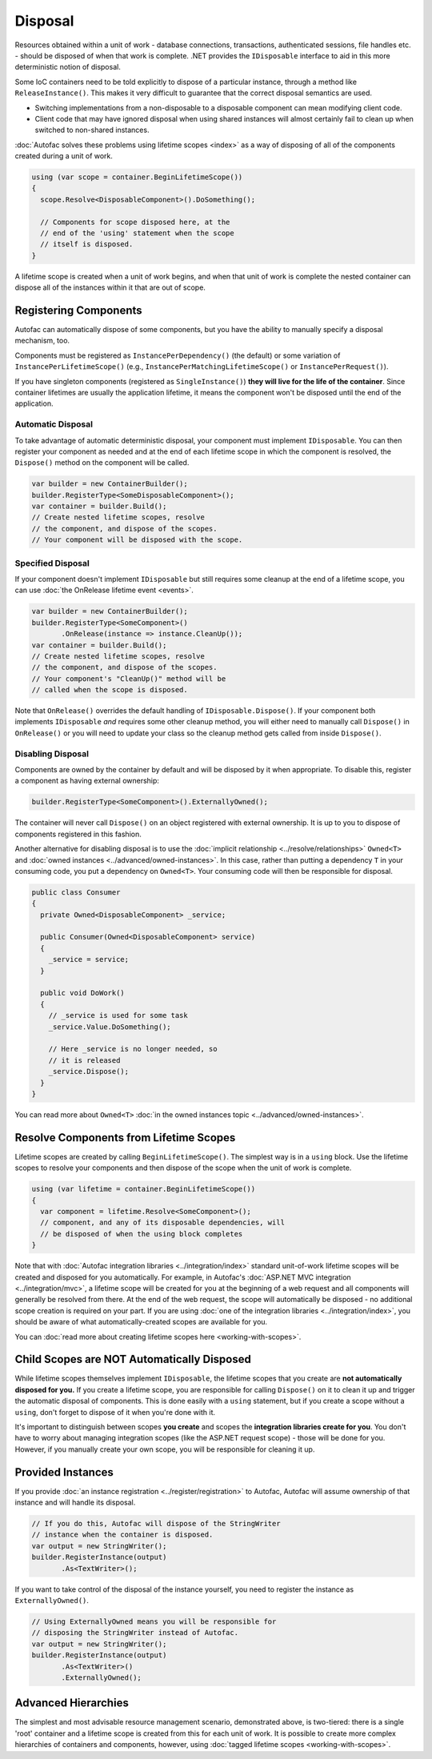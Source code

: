 ========
Disposal
========
Resources obtained within a unit of work - database connections, transactions, authenticated sessions, file handles etc. - should be disposed of when that work is complete. .NET provides the ``IDisposable`` interface to aid in this more deterministic notion of disposal.

Some IoC containers need to be told explicitly to dispose of a particular instance, through a method like ``ReleaseInstance()``. This makes it very difficult to guarantee that the correct disposal semantics are used.

* Switching implementations from a non-disposable to a disposable component can mean modifying client code.
* Client code that may have ignored disposal when using shared instances will almost certainly fail to clean up when switched to non-shared instances.

:doc:`Autofac solves these problems using lifetime scopes <index>` as a way of disposing of all of the components created during a unit of work.

.. sourcecode:: csharp

    using (var scope = container.BeginLifetimeScope())
    {
      scope.Resolve<DisposableComponent>().DoSomething();

      // Components for scope disposed here, at the
      // end of the 'using' statement when the scope
      // itself is disposed.
    }

A lifetime scope is created when a unit of work begins, and when that unit of work is complete the nested container can dispose all of the instances within it that are out of scope.

Registering Components
======================

Autofac can automatically dispose of some components, but you have the ability to manually specify a disposal mechanism, too.

Components must be registered as ``InstancePerDependency()`` (the default) or some variation of ``InstancePerLifetimeScope()`` (e.g., ``InstancePerMatchingLifetimeScope()`` or ``InstancePerRequest()``).

If you have singleton components (registered as ``SingleInstance()``) **they will live for the life of the container**. Since container lifetimes are usually the application lifetime, it means the component won't be disposed until the end of the application.

Automatic Disposal
------------------

To take advantage of automatic deterministic disposal, your component must implement ``IDisposable``. You can then register your component as needed and at the end of each lifetime scope in which the component is resolved, the ``Dispose()`` method on the component will be called.

.. sourcecode:: csharp

    var builder = new ContainerBuilder();
    builder.RegisterType<SomeDisposableComponent>();
    var container = builder.Build();
    // Create nested lifetime scopes, resolve
    // the component, and dispose of the scopes.
    // Your component will be disposed with the scope.

Specified Disposal
------------------

If your component doesn't implement ``IDisposable`` but still requires some cleanup at the end of a lifetime scope, you can use :doc:`the OnRelease lifetime event <events>`.

.. sourcecode:: csharp

    var builder = new ContainerBuilder();
    builder.RegisterType<SomeComponent>()
           .OnRelease(instance => instance.CleanUp());
    var container = builder.Build();
    // Create nested lifetime scopes, resolve
    // the component, and dispose of the scopes.
    // Your component's "CleanUp()" method will be
    // called when the scope is disposed.

Note that ``OnRelease()`` overrides the default handling of ``IDisposable.Dispose()``. If your component both implements ``IDisposable`` *and* requires some other cleanup method, you will either need to manually call ``Dispose()`` in ``OnRelease()`` or you will need to update your class so the cleanup method gets called from inside ``Dispose()``.

Disabling Disposal
------------------

Components are owned by the container by default and will be disposed by it when appropriate. To disable this, register a component as having external ownership:

.. sourcecode:: csharp

    builder.RegisterType<SomeComponent>().ExternallyOwned();

The container will never call ``Dispose()`` on an object registered with external ownership. It is up to you to dispose of components registered in this fashion.

Another alternative for disabling disposal is to use the :doc:`implicit relationship <../resolve/relationships>` ``Owned<T>`` and :doc:`owned instances <../advanced/owned-instances>`. In this case, rather than putting a dependency ``T`` in your consuming code, you put a dependency on ``Owned<T>``. Your consuming code will then be responsible for disposal.

.. sourcecode:: csharp

    public class Consumer
    {
      private Owned<DisposableComponent> _service;

      public Consumer(Owned<DisposableComponent> service)
      {
        _service = service;
      }

      public void DoWork()
      {
        // _service is used for some task
        _service.Value.DoSomething();

        // Here _service is no longer needed, so
        // it is released
        _service.Dispose();
      }
    }

You can read more about ``Owned<T>`` :doc:`in the owned instances topic <../advanced/owned-instances>`.

Resolve Components from Lifetime Scopes
=======================================

Lifetime scopes are created by calling ``BeginLifetimeScope()``. The simplest way is in a ``using`` block. Use the lifetime scopes to resolve your components and then dispose of the scope when the unit of work is complete.

.. sourcecode:: csharp

    using (var lifetime = container.BeginLifetimeScope())
    {
      var component = lifetime.Resolve<SomeComponent>();
      // component, and any of its disposable dependencies, will
      // be disposed of when the using block completes
    }

Note that with :doc:`Autofac integration libraries <../integration/index>` standard unit-of-work lifetime scopes will be created and disposed for you automatically. For example, in Autofac's :doc:`ASP.NET MVC integration <../integration/mvc>`, a lifetime scope will be created for you at the beginning of a web request and all components will generally be resolved from there. At the end of the web request, the scope will automatically be disposed - no additional scope creation is required on your part. If you are using :doc:`one of the integration libraries <../integration/index>`, you should be aware of what automatically-created scopes are available for you.

You can :doc:`read more about creating lifetime scopes here <working-with-scopes>`.

Child Scopes are NOT Automatically Disposed
===========================================

While lifetime scopes themselves implement ``IDisposable``, the lifetime scopes that you create are **not automatically disposed for you.** If you create a lifetime scope, you are responsible for calling ``Dispose()`` on it to clean it up and trigger the automatic disposal of components. This is done easily with a ``using`` statement, but if you create a scope without a ``using``, don't forget to dispose of it when you're done with it.

It's important to distinguish between scopes **you create** and scopes the **integration libraries create for you**. You don't have to worry about managing integration scopes (like the ASP.NET request scope) - those will be done for you. However, if you manually create your own scope, you will be responsible for cleaning it up.

Provided Instances
==================

If you provide :doc:`an instance registration <../register/registration>` to Autofac, Autofac will assume ownership of that instance and will handle its disposal.

.. sourcecode:: csharp

    // If you do this, Autofac will dispose of the StringWriter
    // instance when the container is disposed.
    var output = new StringWriter();
    builder.RegisterInstance(output)
           .As<TextWriter>();

If you want to take control of the disposal of the instance yourself, you need to register the instance as ``ExternallyOwned()``.

.. sourcecode:: csharp

    // Using ExternallyOwned means you will be responsible for
    // disposing the StringWriter instead of Autofac.
    var output = new StringWriter();
    builder.RegisterInstance(output)
           .As<TextWriter>()
           .ExternallyOwned();

Advanced Hierarchies
====================

The simplest and most advisable resource management scenario, demonstrated above, is two-tiered: there is a single 'root' container and a lifetime scope is created from this for each unit of work. It is possible to create more complex hierarchies of containers and components, however, using :doc:`tagged lifetime scopes <working-with-scopes>`.